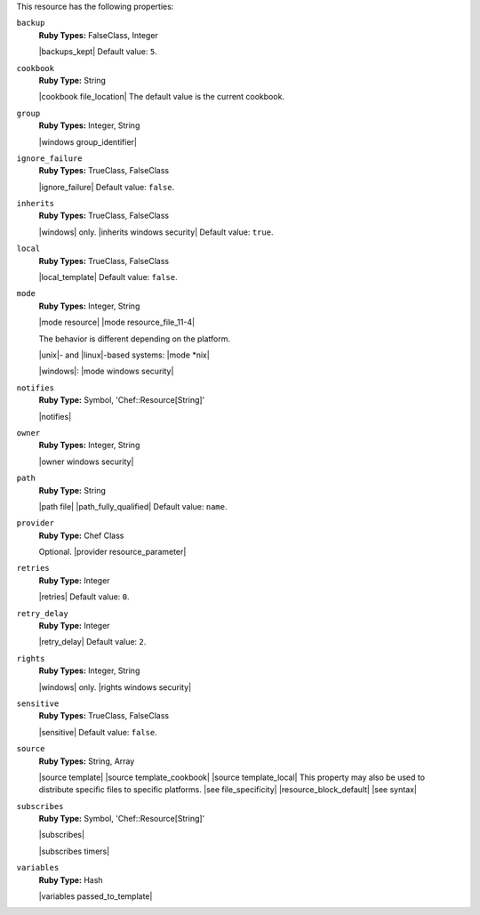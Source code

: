.. The contents of this file may be included in multiple topics (using the includes directive).
.. The contents of this file should be modified in a way that preserves its ability to appear in multiple topics.

This resource has the following properties:

``backup``
   **Ruby Types:** FalseClass, Integer

   |backups_kept| Default value: ``5``.

``cookbook``
   **Ruby Type:** String

   |cookbook file_location| The default value is the current cookbook.

``group``
   **Ruby Types:** Integer, String

   |windows group_identifier|

``ignore_failure``
   **Ruby Types:** TrueClass, FalseClass

   |ignore_failure| Default value: ``false``.

``inherits``
   **Ruby Types:** TrueClass, FalseClass

   |windows| only. |inherits windows security| Default value: ``true``.

``local``
   **Ruby Types:** TrueClass, FalseClass

   |local_template| Default value: ``false``.

``mode``
   **Ruby Types:** Integer, String

   |mode resource| |mode resource_file_11-4|
       
   The behavior is different depending on the platform.
       
   |unix|- and |linux|-based systems: |mode *nix|
       
   |windows|: |mode windows security|

``notifies``
   **Ruby Type:** Symbol, 'Chef::Resource[String]'

   |notifies|

   .. include:: ../../includes_resources_common/includes_resources_common_notifications_syntax_notifies.rst

   .. include:: ../../includes_resources_common/includes_resources_common_notifications_timers.rst

``owner``
   **Ruby Types:** Integer, String

   |owner windows security|

``path``
   **Ruby Type:** String

   |path file| |path_fully_qualified| Default value: ``name``.

``provider``
   **Ruby Type:** Chef Class

   Optional. |provider resource_parameter|

``retries``
   **Ruby Type:** Integer

   |retries| Default value: ``0``.

``retry_delay``
   **Ruby Type:** Integer

   |retry_delay| Default value: ``2``.

``rights``
   **Ruby Types:** Integer, String

   |windows| only. |rights windows security|

``sensitive``
   **Ruby Types:** TrueClass, FalseClass

   |sensitive| Default value: ``false``.

``source``
   **Ruby Types:** String, Array

   |source template| |source template_cookbook| |source template_local| This property may also be used to distribute specific files to specific platforms. |see file_specificity| |resource_block_default| |see syntax|

``subscribes``
   **Ruby Type:** Symbol, 'Chef::Resource[String]'

   |subscribes|

   .. include:: ../../includes_resources_common/includes_resources_common_notifications_syntax_subscribes.rst

   |subscribes timers|

``variables``
   **Ruby Type:** Hash

   |variables passed_to_template|
       
   .. include:: ../../includes_template/includes_template_partials_variables_attribute.rst
